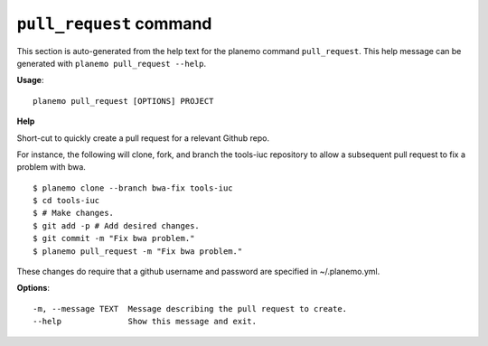
``pull_request`` command
======================================

This section is auto-generated from the help text for the planemo command
``pull_request``. This help message can be generated with ``planemo pull_request
--help``.

**Usage**::

    planemo pull_request [OPTIONS] PROJECT

**Help**

Short-cut to quickly create a pull request for a relevant Github repo.

For instance, the following will clone, fork, and branch the tools-iuc
repository to allow a subsequent pull request to fix a problem with bwa.

::

    $ planemo clone --branch bwa-fix tools-iuc
    $ cd tools-iuc
    $ # Make changes.
    $ git add -p # Add desired changes.
    $ git commit -m "Fix bwa problem."
    $ planemo pull_request -m "Fix bwa problem."

These changes do require that a github username and password are
specified in ~/.planemo.yml.

**Options**::


      -m, --message TEXT  Message describing the pull request to create.
      --help              Show this message and exit.
    
